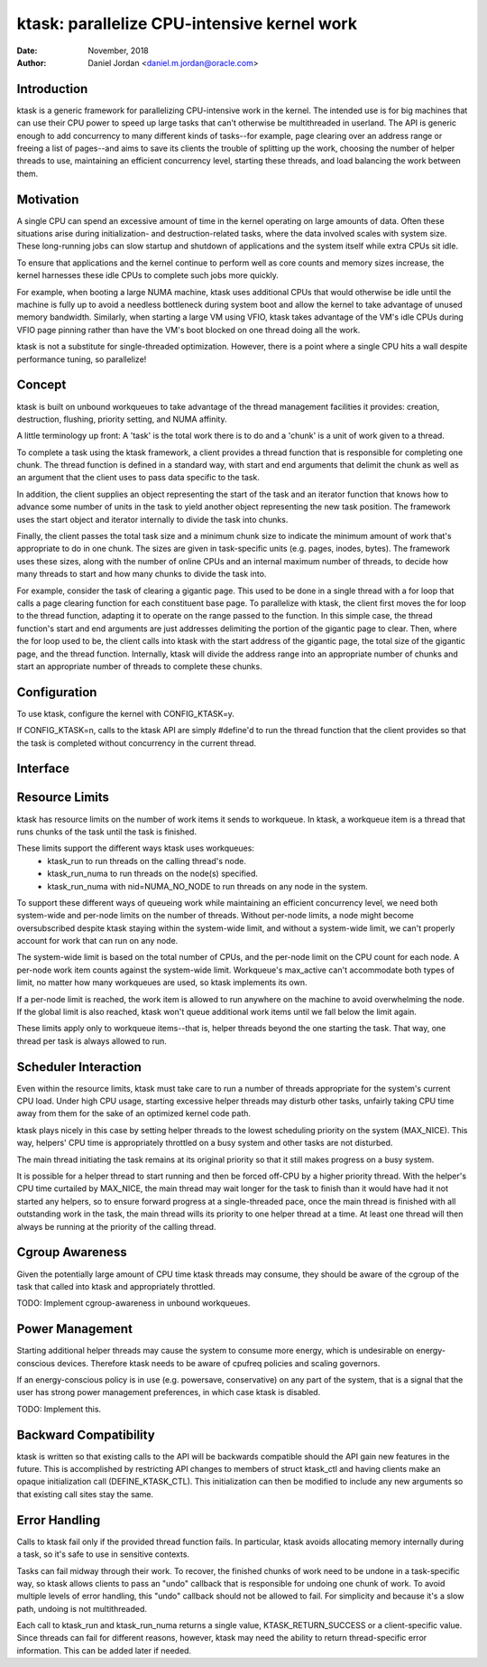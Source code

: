 .. SPDX-License-Identifier: GPL-2.0+

============================================
ktask: parallelize CPU-intensive kernel work
============================================

:Date: November, 2018
:Author: Daniel Jordan <daniel.m.jordan@oracle.com>


Introduction
============

ktask is a generic framework for parallelizing CPU-intensive work in the
kernel.  The intended use is for big machines that can use their CPU power to
speed up large tasks that can't otherwise be multithreaded in userland.  The
API is generic enough to add concurrency to many different kinds of tasks--for
example, page clearing over an address range or freeing a list of pages--and
aims to save its clients the trouble of splitting up the work, choosing the
number of helper threads to use, maintaining an efficient concurrency level,
starting these threads, and load balancing the work between them.


Motivation
==========

A single CPU can spend an excessive amount of time in the kernel operating on
large amounts of data.  Often these situations arise during initialization- and
destruction-related tasks, where the data involved scales with system size.
These long-running jobs can slow startup and shutdown of applications and the
system itself while extra CPUs sit idle.

To ensure that applications and the kernel continue to perform well as core
counts and memory sizes increase, the kernel harnesses these idle CPUs to
complete such jobs more quickly.

For example, when booting a large NUMA machine, ktask uses additional CPUs that
would otherwise be idle until the machine is fully up to avoid a needless
bottleneck during system boot and allow the kernel to take advantage of unused
memory bandwidth.  Similarly, when starting a large VM using VFIO, ktask takes
advantage of the VM's idle CPUs during VFIO page pinning rather than have the
VM's boot blocked on one thread doing all the work.

ktask is not a substitute for single-threaded optimization.  However, there is
a point where a single CPU hits a wall despite performance tuning, so
parallelize!


Concept
=======

ktask is built on unbound workqueues to take advantage of the thread management
facilities it provides: creation, destruction, flushing, priority setting, and
NUMA affinity.

A little terminology up front:  A 'task' is the total work there is to do and a
'chunk' is a unit of work given to a thread.

To complete a task using the ktask framework, a client provides a thread
function that is responsible for completing one chunk.  The thread function is
defined in a standard way, with start and end arguments that delimit the chunk
as well as an argument that the client uses to pass data specific to the task.

In addition, the client supplies an object representing the start of the task
and an iterator function that knows how to advance some number of units in the
task to yield another object representing the new task position.  The framework
uses the start object and iterator internally to divide the task into chunks.

Finally, the client passes the total task size and a minimum chunk size to
indicate the minimum amount of work that's appropriate to do in one chunk.  The
sizes are given in task-specific units (e.g. pages, inodes, bytes).  The
framework uses these sizes, along with the number of online CPUs and an
internal maximum number of threads, to decide how many threads to start and how
many chunks to divide the task into.

For example, consider the task of clearing a gigantic page.  This used to be
done in a single thread with a for loop that calls a page clearing function for
each constituent base page.  To parallelize with ktask, the client first moves
the for loop to the thread function, adapting it to operate on the range passed
to the function.  In this simple case, the thread function's start and end
arguments are just addresses delimiting the portion of the gigantic page to
clear.  Then, where the for loop used to be, the client calls into ktask with
the start address of the gigantic page, the total size of the gigantic page,
and the thread function.  Internally, ktask will divide the address range into
an appropriate number of chunks and start an appropriate number of threads to
complete these chunks.


Configuration
=============

To use ktask, configure the kernel with CONFIG_KTASK=y.

If CONFIG_KTASK=n, calls to the ktask API are simply #define'd to run the
thread function that the client provides so that the task is completed without
concurrency in the current thread.


Interface
=========

.. kernel-doc:: include/linux/ktask.h


Resource Limits
===============

ktask has resource limits on the number of work items it sends to workqueue.
In ktask, a workqueue item is a thread that runs chunks of the task until the
task is finished.

These limits support the different ways ktask uses workqueues:
 - ktask_run to run threads on the calling thread's node.
 - ktask_run_numa to run threads on the node(s) specified.
 - ktask_run_numa with nid=NUMA_NO_NODE to run threads on any node in the
   system.

To support these different ways of queueing work while maintaining an efficient
concurrency level, we need both system-wide and per-node limits on the number
of threads.  Without per-node limits, a node might become oversubscribed
despite ktask staying within the system-wide limit, and without a system-wide
limit, we can't properly account for work that can run on any node.

The system-wide limit is based on the total number of CPUs, and the per-node
limit on the CPU count for each node.  A per-node work item counts against the
system-wide limit.  Workqueue's max_active can't accommodate both types of
limit, no matter how many workqueues are used, so ktask implements its own.

If a per-node limit is reached, the work item is allowed to run anywhere on the
machine to avoid overwhelming the node.  If the global limit is also reached,
ktask won't queue additional work items until we fall below the limit again.

These limits apply only to workqueue items--that is, helper threads beyond the
one starting the task.  That way, one thread per task is always allowed to run.


Scheduler Interaction
=====================

Even within the resource limits, ktask must take care to run a number of
threads appropriate for the system's current CPU load.  Under high CPU usage,
starting excessive helper threads may disturb other tasks, unfairly taking CPU
time away from them for the sake of an optimized kernel code path.

ktask plays nicely in this case by setting helper threads to the lowest
scheduling priority on the system (MAX_NICE).  This way, helpers' CPU time is
appropriately throttled on a busy system and other tasks are not disturbed.

The main thread initiating the task remains at its original priority so that it
still makes progress on a busy system.

It is possible for a helper thread to start running and then be forced off-CPU
by a higher priority thread.  With the helper's CPU time curtailed by MAX_NICE,
the main thread may wait longer for the task to finish than it would have had
it not started any helpers, so to ensure forward progress at a single-threaded
pace, once the main thread is finished with all outstanding work in the task,
the main thread wills its priority to one helper thread at a time.  At least
one thread will then always be running at the priority of the calling thread.


Cgroup Awareness
================

Given the potentially large amount of CPU time ktask threads may consume, they
should be aware of the cgroup of the task that called into ktask and
appropriately throttled.

TODO: Implement cgroup-awareness in unbound workqueues.


Power Management
================

Starting additional helper threads may cause the system to consume more energy,
which is undesirable on energy-conscious devices.  Therefore ktask needs to be
aware of cpufreq policies and scaling governors.

If an energy-conscious policy is in use (e.g. powersave, conservative) on any
part of the system, that is a signal that the user has strong power management
preferences, in which case ktask is disabled.

TODO: Implement this.


Backward Compatibility
======================

ktask is written so that existing calls to the API will be backwards compatible
should the API gain new features in the future.  This is accomplished by
restricting API changes to members of struct ktask_ctl and having clients make
an opaque initialization call (DEFINE_KTASK_CTL).  This initialization can then
be modified to include any new arguments so that existing call sites stay the
same.


Error Handling
==============

Calls to ktask fail only if the provided thread function fails.  In particular,
ktask avoids allocating memory internally during a task, so it's safe to use in
sensitive contexts.

Tasks can fail midway through their work.  To recover, the finished chunks of
work need to be undone in a task-specific way, so ktask allows clients to pass
an "undo" callback that is responsible for undoing one chunk of work.  To avoid
multiple levels of error handling, this "undo" callback should not be allowed
to fail.  For simplicity and because it's a slow path, undoing is not
multithreaded.

Each call to ktask_run and ktask_run_numa returns a single value,
KTASK_RETURN_SUCCESS or a client-specific value.  Since threads can fail for
different reasons, however, ktask may need the ability to return
thread-specific error information.  This can be added later if needed.
